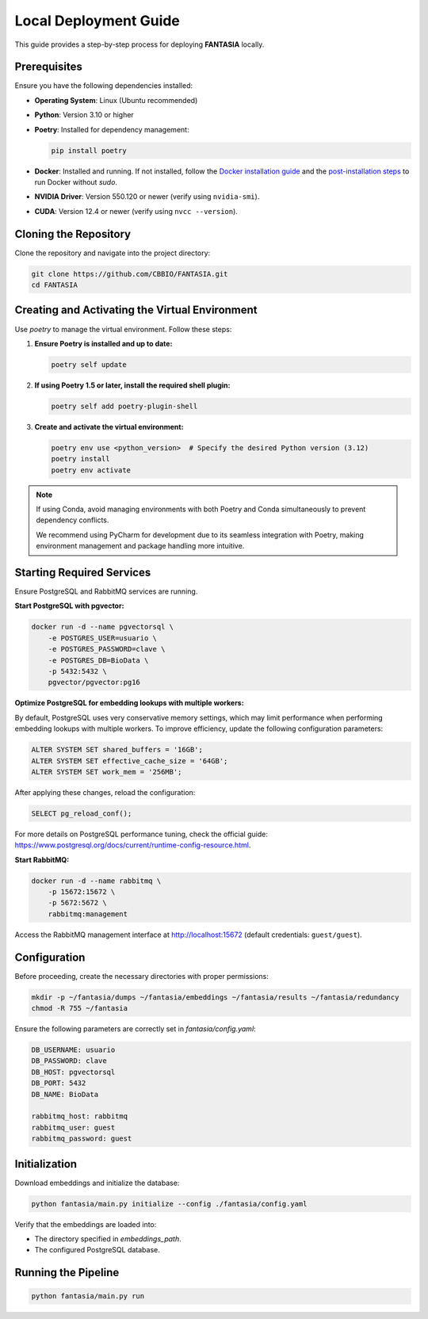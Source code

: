 =======================
Local Deployment Guide
=======================

This guide provides a step-by-step process for deploying **FANTASIA** locally.

Prerequisites
=============

Ensure you have the following dependencies installed:

- **Operating System**: Linux (Ubuntu recommended)
- **Python**: Version 3.10 or higher
- **Poetry**: Installed for dependency management:

  .. code-block:: bash

     pip install poetry

- **Docker**: Installed and running. If not installed, follow the `Docker installation guide <https://docs.docker.com/get-docker/>`_ and the `post-installation steps <https://docs.docker.com/engine/install/linux-postinstall/>`_ to run Docker without `sudo`.
- **NVIDIA Driver**: Version 550.120 or newer (verify using ``nvidia-smi``).
- **CUDA**: Version 12.4 or newer (verify using ``nvcc --version``).



Cloning the Repository
======================

Clone the repository and navigate into the project directory:

.. code-block:: bash

   git clone https://github.com/CBBIO/FANTASIA.git
   cd FANTASIA

Creating and Activating the Virtual Environment
===============================================

Use `poetry` to manage the virtual environment. Follow these steps:

1. **Ensure Poetry is installed and up to date:**

   .. code-block:: bash

      poetry self update

2. **If using Poetry 1.5 or later, install the required shell plugin:**

   .. code-block:: bash

      poetry self add poetry-plugin-shell

3. **Create and activate the virtual environment:**

   .. code-block:: bash

      poetry env use <python_version>  # Specify the desired Python version (3.12)
      poetry install
      poetry env activate


.. note::

   If using Conda, avoid managing environments with both Poetry and Conda simultaneously to prevent dependency conflicts.

   We recommend using PyCharm for development due to its seamless integration with Poetry, making environment management and package handling more intuitive.


Starting Required Services
==========================

Ensure PostgreSQL and RabbitMQ services are running.

**Start PostgreSQL with pgvector:**

.. code-block:: bash

   docker run -d --name pgvectorsql \
       -e POSTGRES_USER=usuario \
       -e POSTGRES_PASSWORD=clave \
       -e POSTGRES_DB=BioData \
       -p 5432:5432 \
       pgvector/pgvector:pg16

**Optimize PostgreSQL for embedding lookups with multiple workers:**

By default, PostgreSQL uses very conservative memory settings, which may limit performance when performing embedding lookups with multiple workers. To improve efficiency, update the following configuration parameters:

.. code-block:: sql

   ALTER SYSTEM SET shared_buffers = '16GB';
   ALTER SYSTEM SET effective_cache_size = '64GB';
   ALTER SYSTEM SET work_mem = '256MB';

After applying these changes, reload the configuration:

.. code-block:: sql

   SELECT pg_reload_conf();

For more details on PostgreSQL performance tuning, check the official guide: `<https://www.postgresql.org/docs/current/runtime-config-resource.html>`_.


**Start RabbitMQ:**

.. code-block:: bash

   docker run -d --name rabbitmq \
       -p 15672:15672 \
       -p 5672:5672 \
       rabbitmq:management

Access the RabbitMQ management interface at `http://localhost:15672 <http://localhost:15672>`_ (default credentials: ``guest/guest``).

Configuration
=============

Before proceeding, create the necessary directories with proper permissions:

.. code-block:: bash

   mkdir -p ~/fantasia/dumps ~/fantasia/embeddings ~/fantasia/results ~/fantasia/redundancy
   chmod -R 755 ~/fantasia

Ensure the following parameters are correctly set in `fantasia/config.yaml`:

.. code-block:: yaml

   DB_USERNAME: usuario
   DB_PASSWORD: clave
   DB_HOST: pgvectorsql
   DB_PORT: 5432
   DB_NAME: BioData

   rabbitmq_host: rabbitmq
   rabbitmq_user: guest
   rabbitmq_password: guest

Initialization
==============

Download embeddings and initialize the database:

.. code-block:: bash

   python fantasia/main.py initialize --config ./fantasia/config.yaml

Verify that the embeddings are loaded into:

- The directory specified in `embeddings_path`.
- The configured PostgreSQL database.

Running the Pipeline
====================

.. code-block:: bash

   python fantasia/main.py run


